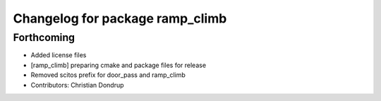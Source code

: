 ^^^^^^^^^^^^^^^^^^^^^^^^^^^^^^^^
Changelog for package ramp_climb
^^^^^^^^^^^^^^^^^^^^^^^^^^^^^^^^

Forthcoming
-----------
* Added license files
* [ramp_climb] preparing cmake and package files for release
* Removed scitos prefix for door_pass and ramp_climb
* Contributors: Christian Dondrup
